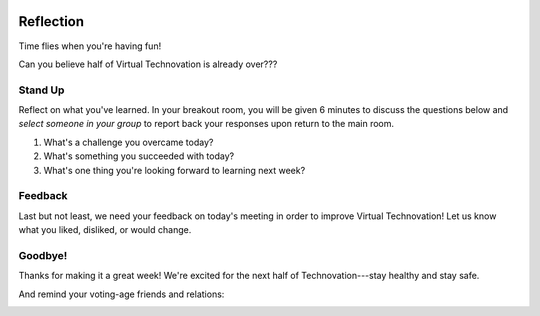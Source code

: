 .. image:: ../img/Technovation-yellow-gradient-background.png
    :width: 500
    :align: center
    :alt: Technovation logo


Reflection
:::::::::::::::::::::::::::::::::::::::::::

Time flies when you're having fun! |time-flies|

.. |time-flies| image:: ../img/time-flies-clipart-libraryDOTcom-clipart-1994879.gif
    :width: 100
    :alt: clipart of a clock with wings

Can you believe half of Virtual Technovation is already over???

Stand Up
------------

Reflect on what you've learned. 
In your breakout room, you will be given 6 minutes to discuss the questions below
and *select someone in your group* to report back your responses upon
return to the main room.

1. What's a challenge you overcame today?
2. What's something you succeeded with today?
3. What's one thing you're looking forward to learning next week?

.. raw:: html

    <div>
    <iframe width="560" height="315" src="https://www.youtube.com/embed/HsM_VmN6ytk" frameborder="0" allow="accelerometer; autoplay; clipboard-write; encrypted-media; gyroscope; picture-in-picture" allowfullscreen></iframe>
    </div>

Feedback
----------

Last but not least, we need your feedback on today's meeting in order to improve Virtual Technovation!
Let us know what you liked, disliked, or would change.

.. raw:: html

     <div align="middle">
         <iframe src="https://docs.google.com/forms/d/e/1FAIpQLSdbIhPp5a_f8K1aDutDijZ0yso6EWR-BefUhxzZ2q21T9RVCg/viewform?embedded=true" width="640" height="1350" frameborder="0" marginheight="0" marginwidth="0">Loading…</iframe>
     </div>

Goodbye!
---------

Thanks for making it a great week! We're excited for the next half
of Technovation---stay healthy and stay safe.

And remind your voting-age friends and relations: 

.. image:: img/every-vote-counts-clipart.med.png
    :width: 200
    :align: center
    :alt: Every Vote Counts Clipart (http://www.clker.com/clipart-746223.html)

